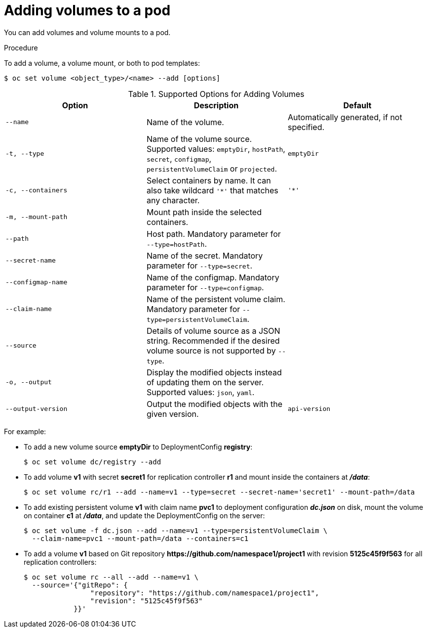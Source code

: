 // Module included in the following assemblies:
//
// * nodes/nodes-containers-volumes.adoc

[id="nodes-containers-volumes-adding_{context}"]
= Adding volumes to a pod

You can add volumes and volume mounts to a pod.

.Procedure

To add a volume, a volume mount, or both to pod templates:

----
$ oc set volume <object_type>/<name> --add [options]
----

.Supported Options for Adding Volumes
[cols="3a*",options="header"]
|===

|Option |Description |Default

|`--name`
|Name of the volume.
|Automatically generated, if not specified.

|`-t, --type`
|Name of the volume source. Supported values: `emptyDir`, `hostPath`, `secret`,
`configmap`, `persistentVolumeClaim` or `projected`.
|`emptyDir`

|`-c, --containers`
|Select containers by name. It can also take wildcard `'*'` that matches any
character.
|`'*'`

|`-m, --mount-path`
|Mount path inside the selected containers.
|

|`--path`
|Host path. Mandatory parameter for `--type=hostPath`.
|

|`--secret-name`
|Name of the secret. Mandatory parameter for `--type=secret`.
|

|`--configmap-name`
|Name of the configmap. Mandatory parameter for `--type=configmap`.
|

|`--claim-name`
|Name of the persistent volume claim. Mandatory parameter for
`--type=persistentVolumeClaim`.
|

|`--source`
|Details of volume source as a JSON string. Recommended if the desired volume
source is not supported by `--type`.
|

|`-o, --output`
|Display the modified objects instead of updating them on the server. Supported
values: `json`, `yaml`.
|

|`--output-version`
|Output the modified objects with the given version.
|`api-version`
|===


For example:

* To add a new volume source *emptyDir* to DeploymentConfig *registry*:
+
----
$ oc set volume dc/registry --add
----

* To add volume *v1* with secret *secret1* for replication controller *r1* and mount
inside the containers at *_/data_*:
+
----
$ oc set volume rc/r1 --add --name=v1 --type=secret --secret-name='secret1' --mount-path=/data
----

* To add existing persistent volume *v1* with claim name *pvc1* to deployment
configuration *_dc.json_* on disk, mount the volume on container *c1* at
*_/data_*, and update the DeploymentConfig on the server:
+
----
$ oc set volume -f dc.json --add --name=v1 --type=persistentVolumeClaim \
  --claim-name=pvc1 --mount-path=/data --containers=c1
----

* To add a volume *v1* based on Git repository
*$$https://github.com/namespace1/project1$$* with revision *5125c45f9f563* for
all replication controllers:
+
----
$ oc set volume rc --all --add --name=v1 \
  --source='{"gitRepo": {
                "repository": "https://github.com/namespace1/project1",
                "revision": "5125c45f9f563"
            }}'
----
